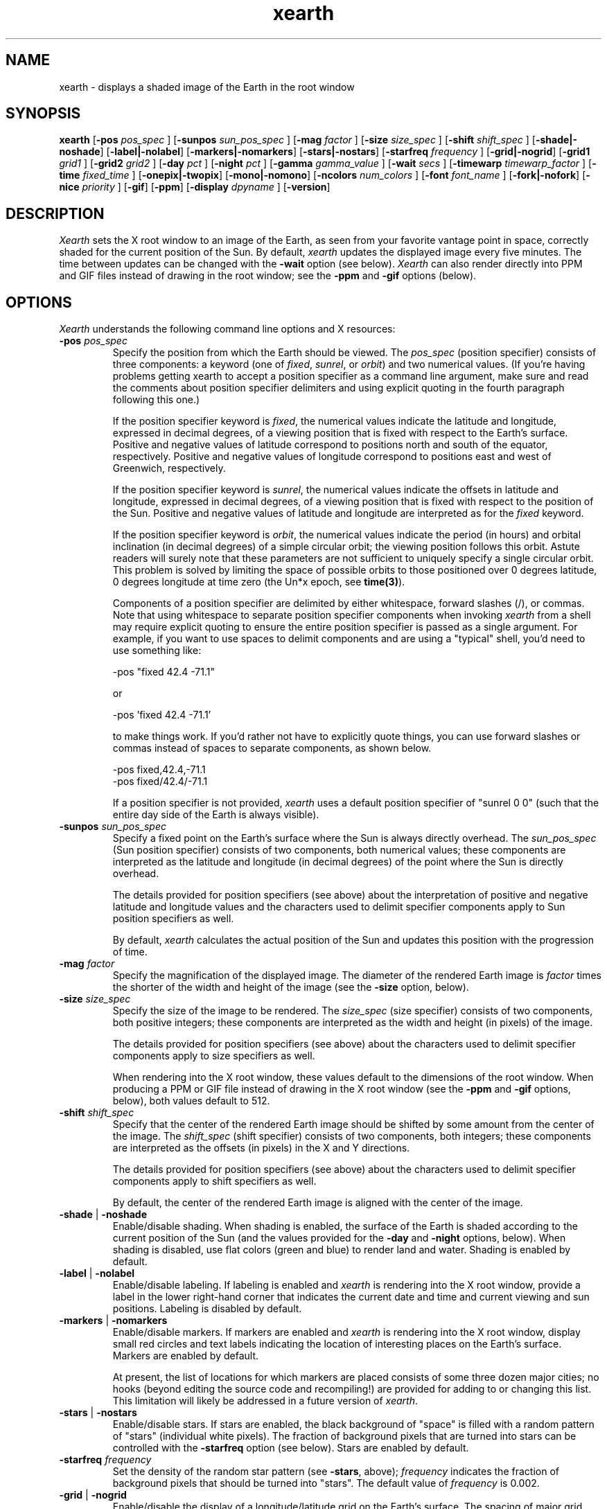.TH xearth 1 "1 June 1994" "MIT LCS"
.\" RCS $Id: xearth.man,v 1.14 1994/06/02 17:19:35 tuna Exp $

.SH NAME
xearth - displays a shaded image of the Earth in the root window
.SH SYNOPSIS
.B xearth
.RB [ \-pos 
.I pos_spec
]
.RB [ \-sunpos 
.I sun_pos_spec
]
.RB [ \-mag
.I factor
]
.RB [ \-size
.I size_spec
]
.RB [ \-shift
.I shift_spec
]
.RB [ \-shade \fP|\fB \-noshade ]
.RB [ \-label \fP|\fB \-nolabel ]
.RB [ \-markers \fP|\fB \-nomarkers ]
.RB [ \-stars \fP|\fB \-nostars ]
.RB [ \-starfreq
.I frequency
]
.RB [ \-grid \fP|\fB \-nogrid ]
.RB [ \-grid1
.I grid1
]
.RB [ \-grid2
.I grid2
]
.RB [ \-day
.I pct
]
.RB [ \-night
.I pct
]
.RB [ \-gamma
.I gamma_value
]
.RB [ \-wait
.I secs
]
.RB [ \-timewarp
.I timewarp_factor
]
.RB [ \-time
.I fixed_time
]
.RB [ \-onepix \fP|\fB \-twopix ]
.RB [ \-mono \fP|\fB \-nomono ]
.RB [ \-ncolors 
.I num_colors
]
.RB [ \-font
.I font_name
]
.RB [ \-fork \fP|\fB \-nofork ]
.RB [ \-nice 
.I priority
]
.RB [ \-gif ]
.RB [ \-ppm ]
.RB [ \-display 
.I dpyname
]
.RB [ \-version ]

.SH DESCRIPTION
.I Xearth
sets the X root window to an image of the Earth, as seen from your
favorite vantage point in space, correctly shaded for the current
position of the Sun. By default,
.I xearth
updates the displayed image every five minutes. The time between
updates can be changed with the \fB\-wait\fP option (see below).
.I Xearth
can also render directly into PPM and GIF files instead of drawing in
the root window; see the \fB\-ppm\fP and \fB\-gif\fP options (below).

.SH OPTIONS
.LP
\fIXearth\fP understands the following command line options and X
resources:

.TP
.B \-pos \fIpos_spec\fP
Specify the position from which the Earth should be viewed. The
\fIpos_spec\fP (position specifier) consists of three components: a
keyword (one of \fIfixed\fP, \fIsunrel\fP, or \fIorbit\fP) and two
numerical values. (If you're having problems getting xearth to accept
a position specifier as a command line argument, make sure and read
the comments about position specifier delimiters and using explicit
quoting in the fourth paragraph following this one.)

If the position specifier keyword is \fIfixed\fP, the numerical values
indicate the latitude and longitude, expressed in decimal degrees, of
a viewing position that is fixed with respect to the Earth's
surface. Positive and negative values of latitude correspond to
positions north and south of the equator, respectively. Positive and
negative values of longitude correspond to positions east and west of
Greenwich, respectively.

If the position specifier keyword is \fIsunrel\fP, the numerical
values indicate the offsets in latitude and longitude, expressed in
decimal degrees, of a viewing position that is fixed with respect to
the position of the Sun. Positive and negative values of latitude and
longitude are interpreted as for the \fIfixed\fP keyword.

If the position specifier keyword is \fIorbit\fP, the numerical values
indicate the period (in hours) and orbital inclination (in decimal
degrees) of a simple circular orbit; the viewing position follows this
orbit. Astute readers will surely note that these parameters are not
sufficient to uniquely specify a single circular orbit. This problem
is solved by limiting the space of possible orbits to those positioned
over 0 degrees latitude, 0 degrees longitude at time zero (the Un*x
epoch, see \fBtime(3)\fP).

Components of a position specifier are delimited by either whitespace,
forward slashes (/), or commas. Note that using whitespace to separate
position specifier components when invoking \fIxearth\fP from a shell
may require explicit quoting to ensure the entire position specifier
is passed as a single argument. For example, if you want to use spaces
to delimit components and are using a "typical" shell, you'd need to
use something like:

.nf
    -pos "fixed 42.4 -71.1"
.fi

or

.nf
    -pos 'fixed 42.4 -71.1'
.fi

to make things work. If you'd rather not have to explicitly quote
things, you can use forward slashes or commas instead of spaces to
separate components, as shown below.

.nf
    -pos fixed,42.4,-71.1
    -pos fixed/42.4/-71.1
.fi

If a position specifier is not provided, \fIxearth\fP uses a default
position specifier of "sunrel 0 0" (such that the entire day side of
the Earth is always visible).

.TP
.B \-sunpos \fIsun_pos_spec\fP
Specify a fixed point on the Earth's surface where the Sun is always
directly overhead. The \fIsun_pos_spec\fP (Sun position specifier)
consists of two components, both numerical values; these components
are interpreted as the latitude and longitude (in decimal degrees) of
the point where the Sun is directly overhead.

The details provided for position specifiers (see above) about the
interpretation of positive and negative latitude and longitude values
and the characters used to delimit specifier components apply to Sun
position specifiers as well.

By default,
.I xearth
calculates the actual position of the Sun and updates this position
with the progression of time.

.TP
.B \-mag \fIfactor\fP
Specify the magnification of the displayed image. The diameter of the
rendered Earth image is \fIfactor\fP times the shorter of the width
and height of the image (see the \fB\-size\fP option, below).

.TP
.B \-size \fIsize_spec\fP
Specify the size of the image to be rendered. The \fIsize_spec\fP
(size specifier) consists of two components, both positive integers;
these components are interpreted as the width and height (in pixels)
of the image.

The details provided for position specifiers (see above) about the
characters used to delimit specifier components apply to size
specifiers as well.

When rendering into the X root window, these values default to the
dimensions of the root window. When producing a PPM or GIF file
instead of drawing in the X root window (see the \fB\-ppm\fP and
\fB\-gif\fP options, below), both values default to 512.

.TP
.B \-shift \fIshift_spec\fP
Specify that the center of the rendered Earth image should be shifted
by some amount from the center of the image. The \fIshift_spec\fP
(shift specifier) consists of two components, both integers; these
components are interpreted as the offsets (in pixels) in the X and Y
directions.

The details provided for position specifiers (see above) about the
characters used to delimit specifier components apply to shift
specifiers as well.

By default, the center of the rendered Earth image is aligned with the
center of the image.

.TP
.B \-shade \fP|\fB \-noshade
Enable/disable shading. When shading is enabled, the surface of the
Earth is shaded according to the current position of the Sun (and the
values provided for the \fB\-day\fP and \fB\-night\fP options, below).
When shading is disabled, use flat colors (green and blue) to render
land and water. Shading is enabled by default.

.TP
.B \-label \fP|\fB \-nolabel
Enable/disable labeling. If labeling is enabled and \fIxearth\fP is
rendering into the X root window, provide a label in the lower
right-hand corner that indicates the current date and time and current
viewing and sun positions. Labeling is disabled by default.

.TP
.B \-markers \fP|\fB \-nomarkers
Enable/disable markers. If markers are enabled and \fIxearth\fP is
rendering into the X root window, display small red circles and text
labels indicating the location of interesting places on the Earth's
surface. Markers are enabled by default.

At present, the list of locations for which markers are placed
consists of some three dozen major cities; no hooks (beyond editing
the source code and recompiling!) are provided for adding to or
changing this list. This limitation will likely be addressed in a
future version of \fIxearth\fP.

.TP
.B \-stars \fP|\fB \-nostars
Enable/disable stars. If stars are enabled, the black background of
"space" is filled with a random pattern of "stars" (individual white
pixels). The fraction of background pixels that are turned into stars
can be controlled with the \fB\-starfreq\fP option (see below). Stars
are enabled by default.

.TP
.B \-starfreq \fIfrequency\fP
Set the density of the random star pattern (see \fB\-stars\fP, above);
\fIfrequency\fP indicates the fraction of background pixels that
should be turned into "stars". The default value of \fIfrequency\fP is
0.002.

.TP
.B \-grid \fP|\fB \-nogrid
Enable/disable the display of a longitude/latitude grid on the Earth's
surface. The spacing of major grid lines and dots between major grid
lines can be controlled with the \fB\-grid1\fP and \fB\-grid2\fP
options (see below). Grid display is disabled by default.

.TP
.B \-grid1 \fIgrid1\fP
Specify the spacing of major grid lines if grid display (see
\fB\-grid\fP, above) is enabled; major grid lines are drawn with a
90/\fIgrid1\fP degree spacing. The default value for \fIgrid1\fP is 6,
corresponding to 15 degrees between major grid lines.

.TP
.B \-grid2 \fIgrid2\fP
Specify the spacing of dots along major grid lines if grid display
(see \fB\-grid\fP, above) is enabled. Along the equator and lines of
longitude, grid dots are drawn with a 90/(\fIgrid1\fP x \fIgrid2\fP)
degree spacing. The spacing of grid dots along parallels (lines of
latitude) other than the equator is adjusted to keep the surface
distance between grid dots approximately constant. The default value
for \fIgrid2\fP is 15; combined with the default \fIgrid1\fP value of
6, this corresponds to placing grid dots on a one degree spacing.

.TP
.B \-day \fIpct\fP
Specify the brightness that should be used to shade the day side of
the Earth when shading is enabled. \fIPct\fP should be an integer
between 0 and 100, inclusive, where 0 indicates total darkness and 100
indicates total illumination. This value defaults to 100.

.TP
.B \-night \fIpct\fP
Specify the brightness that should be used to shade the night side of
the Earth when shading is enabled. \fIPct\fP should be an integer
between 0 and 100, inclusive, where 0 indicates total darkness and 100
indicates total illumination. This value defaults to 10.

.TP
.B \-gamma \fIgamma_value\fP
When \fIxearth\fP is rendering into the X root window, adjust the
colors \fIxearth\fP uses by a gamma value. Values less than 1.0 yield
darker colors; values greater than 1.0 yield brighter colors. The
default \fIgamma_value\fP is 1.0.

.TP
.B \-wait \fIsecs\fP
When rendering into the X root window, wait \fIsecs\fP seconds between
updates. This value defaults to 300 seconds (five minutes).

.TP
.B \-timewarp \fItimewarp_factor\fP
Scale the apparent rate at which time progresses by
\fItimewarp_factor\fP. The default value of \fItimewarp_factor\fP is
1.0.

.TP
.B \-time \fIfixed_time\fP
Instead of using the current time to determine the "value" of
time-dependent positions (e.g., the position the sun), use a
particular \fIfixed_time\fP (expressed in seconds since the Un*x epoch
(see \fBtime(3)\fP).

.TP
.B \-onepix \fP|\fB \-twopix
Specify whether \fIxearth\fP should use one or two pixmaps when
rendering into the X root window. If only one pixmap is used, partial
redraws may be visible at times in the root window (when areas of the
root window are exposed and redrawn during the time \fIxearth\fP is
rendering the next image). If two pixmaps are used, \fIxearth\fP uses
them to double-buffer changes such that partial redraws are (almost?)
never seen. Using only one pixmap has the advantage of using quite a
bit less memory in the X server; this can be important in environments
where server-side memory is a fairly limited resource.

.TP
.B \-mono \fP|\fB \-nomono
If rendering into the X root window, enable/disable monocrhome mode.
Monochrome mode is enabled by default on systems with one-bit
framebuffers (see the "depth of root window" information provided by
\fBxdpyinfo(1)\fP) and disabled by default otherwise.

.TP
.B \-ncolors \fInum_colors\fP
If rendering into the X root window or a GIF output file, specify the
number of colors that should be used. (If markers are enabled (see
\fB\-markers\fP, above), the actual number of colors used may be one
larger than \fInum_colors\fP.) The default value of \fInum_colors\fP
is 64.

.TP
.B \-font \fIfont_name\fP
If rendering into the X root window, use \fIfont_name\fP for drawing
text labels (see \fB\-label\fP and \fB\-markers\fP, above). By
default, \fIxearth\fP uses the "variable" font.

.TP
.B \-fork \fP|\fB \-nofork
When rendering into the X root window, enable/disable forking. If
forking is enabled, \fIxearth\fP forks a child process to handle all
rendering calculations and screen updates (in essense, automatically
putting itself in the background). Forking is disabled by default.

.TP
.B \-nice \fIpriority\fP
Run the \fIxearth\fP process with priority \fIpriority\fP (see
\fBnice(1)\fP and \fBsetpriority(2)\fP). By default, \fIxearth\fP runs
at priority 0.

.TP
.B \-gif
Instead of drawing in the X root window, write a GIF file (eight-bit
color) to standard out.

.TP
.B \-ppm
Instead of drawing in the X root window, write a PPM file (24-bit
color) to standard out.

.TP
.B \-display \fIdpyname\fP
Attempt to connect to the X display named \fIdpyname\fP.

.TP
.B \-version
Print what version of
.I xearth
this is.

.SH X RESOURCES
.LP
The behavior of \fIxearth\fP can also be controlled using the
following X resources:

.TP
.B pos \fP(position specifier)
Specify the position from which the Earth should be viewed (see
\fB\-pos\fP, above).

.TP
.B sunpos \fP(sun position specifier)
Specify a fixed point on the Earth's surface where the Sun is always
directly overhead (see \fB\-sunpos\fP, above).

.TP
.B mag \fP(float)
Specify the magnification of the displayed image (see \fB\-mag\fP,
above).

.TP
.B size \fP(size specifier)
Specify the size of the image to be rendered (see \fB\-size\fP,
above).

.TP
.B shift \fP(shift specifier)
Specify that the center of the rendered Earth image should be shifted
by some amount from the center of the image (see \fB\-shift\fP,
above).

.TP
.B shade \fP(boolean)
Enable/disable shading (see \fB\-shade\fP, above).

.TP
.B label \fP(boolean)
Enable/disable labeling (see \fB\-label\fP, above).

.TP
.B markers \fP(boolean)
Enable/disable markers (see \fB\-markers\fP, above).

.TP
.B stars \fP(boolean)
Enable/disable stars (see \fB\-stars\fP, above).

.TP
.B starfreq \fP(float)
Set the density of the random star pattern (see \fB\-starfreq\fP,
above).

.TP
.B grid \fP(boolean)
Enable/disable the display of a longitude/latitude grid on the Earth's
surface (see \fB\-grid\fP, above).

.TP
.B grid1 \fP(integer)
Specify the spacing of major grid lines if grid display is enabled
(see \fB\-grid1\fP, above).

.TP
.B grid2 \fP(integer)
Specify the spacing of dots along major grid lines if grid display is
enabled (see \fB\-grid2\fP, above).

.TP
.B day \fP(integer)
Specify the brightness that should be used to shade the day side of
the Earth when shading is enabled (see \fB\-day\fP, above).

.TP
.B night \fP(integer)
Specify the brightness that should be used to shade the night side of
the Earth when shading is enabled (see \fB\-night\fP, above).

.TP
.B gamma \fP(float)
Specify the gamma correction \fIxearth\fP should use when selecting
colors (see \fB\-gamma\fP, above).

.TP
.B wait \fP(integer)
Specify the delay between updates when rendering into the X root
window (see \fB\-wait\fP, above).

.TP
.B timewarp \fP(float)
Specify the apparent rate at which time progresses (see
\fB\-timewarp\fP, above).

.TP
.B time \fP(integer)
Specify a particular fixed time that should be used to determine the
"value" of time-dependent positions (see \fB\-time\fP, above).

.TP
.B twopix \fP(boolean)
Specify whether \fIxearth\fP should use one or two pixmaps when
rendering into the X root window (see \fB\-onepix\fP and
\fB\-twopix\fP, above).

.TP
.B mono \fP(boolean)
Specify whether \fIxearth\fP should use monochrome mode when rendering
into the X root window (see \fB\-mono\fP and \fB\-nomono\fP, above).

.TP
.B ncolors \fP(integer)
Specify the number of colors \fIxearth\fP should use (see
\fB\-ncolors\fP, above). The \fBncolors\fP resource is only used when
rendering into the X root window -- the number of colors to use when
rendering into a GIF file can only be specified using the
\fB\-ncolors\fP command line option.

.TP
.B font \fP(font name)
Use the named font for drawing text labels (see \fB\-font\fP, above).

.TP
.B fork \fP(boolean)
When rendering into the X root window, enable/disable the automatic
forking of a child process to handle the updates (see \fB\-fork\fP,
above).

.TP
.B nice \fP(integer)
Specify the priority at which the \fIxearth\fP process should be run
(see \fB\-nice\fP, above).

.SH MAJOR CAVEAT
This version of \fIxearth\fP (version 0.92) supports both one- and
eight-bit framebuffers. Systems with other than one- and eight-bit
framebuffers are only "supported" (indirectly) to the extent that
\fIxearth\fP can generate PPM and GIF files that can be fed directly
into your favorite image viewer (e.g., xv, xloadimage).

.SH NOTES
This man page documents 
.I xearth
version 0.92. There are a number of improvements that I'd \fIlove\fP
to make, but I really should be working on my thesis instead of
hacking on this.

The map information used in
.I xearth
was derived from the "CIA World Data Bank II map database," as taken
from some "cbd" files that were apparently originally generated by
Brian Reid at DECWRL.

The Graphics Interchange Format(c) is the Copyright property of
CompuServe Incorporated. GIF(sm) is a Service Mark property of
CompuServe Incorporated.

Thanks to Jamie Zawinski for suggesting that I look at his
xscreensaver package for a good example of how to use the resource and
command line option parts of Xt; his code saved me piles of lossage.

Kudos to Jef Poskanzer for his excellent PBMPLUS toolkit. 

.SH COPYRIGHT
Copyright (C) 1989, 1990, 1993, 1994 by Kirk Lauritz Johnson

Portions of the \fIxearth\fP source code, as marked, are:

.nf
 Copyright (C) 1989, 1990, 1991 by Jim Frost
 Copyright (C) 1992 by Jamie Zawinski <jwz@lucid.com>
.fi

Permission to use, copy, modify, distribute, and sell this software
and its documentation for any purpose is hereby granted without fee,
provided that the above copyright notice(s) appear in all copies and
that both that copyright notice and this permission notice appear in
supporting documentation. The author makes no representations about
the suitability of this software for any purpose. It is provided "as
is" without express or implied warranty.

\fBTHE AUTHOR DISCLAIMS ALL WARRANTIES WITH REGARD TO THIS SOFTWARE,
INCLUDING ALL IMPLIED WARRANTIES OF MERCHANTABILITY AND FITNESS, IN NO
EVENT SHALL THE AUTHOR BE LIABLE FOR ANY SPECIAL, INDIRECT OR
CONSEQUENTIAL DAMAGES OR ANY DAMAGES WHATSOEVER RESULTING FROM LOSS OF
USE, DATA OR PROFITS, WHETHER IN AN ACTION OF CONTRACT, NEGLIGENCE OR
OTHER TORTIOUS ACTION, ARISING OUT OF OR IN CONNECTION WITH THE USE OR
PERFORMANCE OF THIS SOFTWARE.\fP

.SH AUTHOR

.nf
 Kirk Johnson <tuna@cag.lcs.mit.edu>
 MIT Laboratory for Computer Science
.fi

Patches, bug reports, and suggestions are welcome, but I can't
guarantee that I'll get around to doing anything about them in a
timely fashion.

